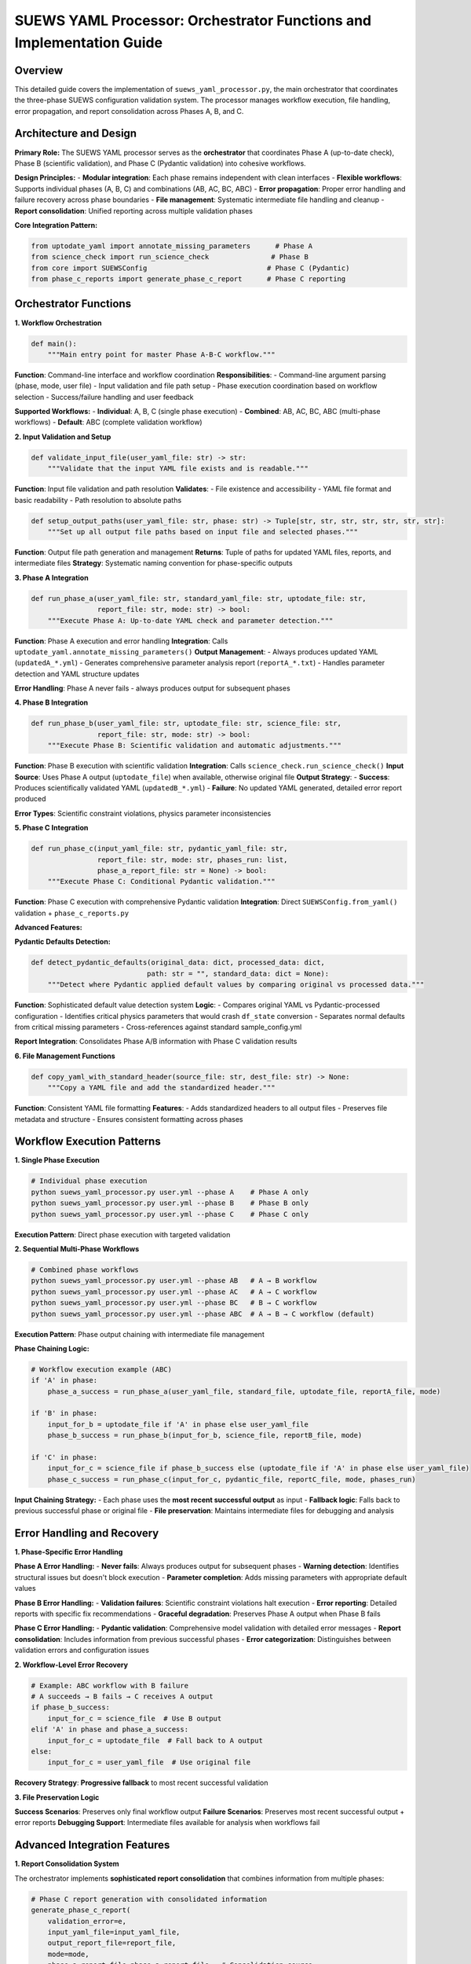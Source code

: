 .. _suews_yaml_processor_detailed:

SUEWS YAML Processor: Orchestrator Functions and Implementation Guide
=====================================================================

Overview
--------

This detailed guide covers the implementation of ``suews_yaml_processor.py``, the main orchestrator that coordinates the three-phase SUEWS configuration validation system. The processor manages workflow execution, file handling, error propagation, and report consolidation across Phases A, B, and C.

.. contents::
   :local:
   :depth: 2

Architecture and Design
-----------------------

**Primary Role:**
The SUEWS YAML processor serves as the **orchestrator** that coordinates Phase A (up-to-date check), Phase B (scientific validation), and Phase C (Pydantic validation) into cohesive workflows.

**Design Principles:**
- **Modular integration**: Each phase remains independent with clean interfaces
- **Flexible workflows**: Supports individual phases (A, B, C) and combinations (AB, AC, BC, ABC)
- **Error propagation**: Proper error handling and failure recovery across phase boundaries
- **File management**: Systematic intermediate file handling and cleanup
- **Report consolidation**: Unified reporting across multiple validation phases

**Core Integration Pattern:**

.. code-block:: python

   from uptodate_yaml import annotate_missing_parameters      # Phase A
   from science_check import run_science_check               # Phase B 
   from core import SUEWSConfig                             # Phase C (Pydantic)
   from phase_c_reports import generate_phase_c_report      # Phase C reporting

Orchestrator Functions
----------------------

**1. Workflow Orchestration**

.. code-block:: python

   def main():
       """Main entry point for master Phase A-B-C workflow."""

**Function**: Command-line interface and workflow coordination
**Responsibilities**:
- Command-line argument parsing (phase, mode, user file)
- Input validation and file path setup
- Phase execution coordination based on workflow selection
- Success/failure handling and user feedback

**Supported Workflows:**
- **Individual**: A, B, C (single phase execution)
- **Combined**: AB, AC, BC, ABC (multi-phase workflows)
- **Default**: ABC (complete validation workflow)

**2. Input Validation and Setup**

.. code-block:: python

   def validate_input_file(user_yaml_file: str) -> str:
       """Validate that the input YAML file exists and is readable."""

**Function**: Input file validation and path resolution
**Validates**:
- File existence and accessibility
- YAML file format and basic readability
- Path resolution to absolute paths

.. code-block:: python

   def setup_output_paths(user_yaml_file: str, phase: str) -> Tuple[str, str, str, str, str, str, str]:
       """Set up all output file paths based on input file and selected phases."""

**Function**: Output file path generation and management
**Returns**: Tuple of paths for updated YAML files, reports, and intermediate files
**Strategy**: Systematic naming convention for phase-specific outputs

**3. Phase A Integration**

.. code-block:: python

   def run_phase_a(user_yaml_file: str, standard_yaml_file: str, uptodate_file: str, 
                   report_file: str, mode: str) -> bool:
       """Execute Phase A: Up-to-date YAML check and parameter detection."""

**Function**: Phase A execution and error handling
**Integration**: Calls ``uptodate_yaml.annotate_missing_parameters()``
**Output Management**:
- Always produces updated YAML (``updatedA_*.yml``)
- Generates comprehensive parameter analysis report (``reportA_*.txt``)
- Handles parameter detection and YAML structure updates

**Error Handling**: Phase A never fails - always produces output for subsequent phases

**4. Phase B Integration**

.. code-block:: python

   def run_phase_b(user_yaml_file: str, uptodate_file: str, science_file: str, 
                   report_file: str, mode: str) -> bool:
       """Execute Phase B: Scientific validation and automatic adjustments."""

**Function**: Phase B execution with scientific validation
**Integration**: Calls ``science_check.run_science_check()``
**Input Source**: Uses Phase A output (``uptodate_file``) when available, otherwise original file
**Output Strategy**:
- **Success**: Produces scientifically validated YAML (``updatedB_*.yml``)
- **Failure**: No updated YAML generated, detailed error report produced

**Error Types**: Scientific constraint violations, physics parameter inconsistencies

**5. Phase C Integration**

.. code-block:: python

   def run_phase_c(input_yaml_file: str, pydantic_yaml_file: str, 
                   report_file: str, mode: str, phases_run: list, 
                   phase_a_report_file: str = None) -> bool:
       """Execute Phase C: Conditional Pydantic validation."""

**Function**: Phase C execution with comprehensive Pydantic validation
**Integration**: Direct ``SUEWSConfig.from_yaml()`` validation + ``phase_c_reports.py``

**Advanced Features:**

**Pydantic Defaults Detection:**

.. code-block:: python

   def detect_pydantic_defaults(original_data: dict, processed_data: dict, 
                               path: str = "", standard_data: dict = None):
       """Detect where Pydantic applied default values by comparing original vs processed data."""

**Function**: Sophisticated default value detection system
**Logic**:
- Compares original YAML vs Pydantic-processed configuration
- Identifies critical physics parameters that would crash ``df_state`` conversion
- Separates normal defaults from critical missing parameters
- Cross-references against standard sample_config.yml

**Report Integration**: Consolidates Phase A/B information with Phase C validation results

**6. File Management Functions**

.. code-block:: python

   def copy_yaml_with_standard_header(source_file: str, dest_file: str) -> None:
       """Copy a YAML file and add the standardized header."""

**Function**: Consistent YAML file formatting
**Features**:
- Adds standardized headers to all output files
- Preserves file metadata and structure
- Ensures consistent formatting across phases

Workflow Execution Patterns
----------------------------

**1. Single Phase Execution**

.. code-block:: bash

   # Individual phase execution
   python suews_yaml_processor.py user.yml --phase A    # Phase A only
   python suews_yaml_processor.py user.yml --phase B    # Phase B only  
   python suews_yaml_processor.py user.yml --phase C    # Phase C only

**Execution Pattern**: Direct phase execution with targeted validation

**2. Sequential Multi-Phase Workflows**

.. code-block:: bash

   # Combined phase workflows
   python suews_yaml_processor.py user.yml --phase AB   # A → B workflow
   python suews_yaml_processor.py user.yml --phase AC   # A → C workflow
   python suews_yaml_processor.py user.yml --phase BC   # B → C workflow
   python suews_yaml_processor.py user.yml --phase ABC  # A → B → C workflow (default)

**Execution Pattern**: Phase output chaining with intermediate file management

**Phase Chaining Logic:**

.. code-block:: python

   # Workflow execution example (ABC)
   if 'A' in phase:
       phase_a_success = run_phase_a(user_yaml_file, standard_file, uptodate_file, reportA_file, mode)
       
   if 'B' in phase:
       input_for_b = uptodate_file if 'A' in phase else user_yaml_file
       phase_b_success = run_phase_b(input_for_b, science_file, reportB_file, mode)
       
   if 'C' in phase:
       input_for_c = science_file if phase_b_success else (uptodate_file if 'A' in phase else user_yaml_file)
       phase_c_success = run_phase_c(input_for_c, pydantic_file, reportC_file, mode, phases_run)

**Input Chaining Strategy:**
- Each phase uses the **most recent successful output** as input
- **Fallback logic**: Falls back to previous successful phase or original file
- **File preservation**: Maintains intermediate files for debugging and analysis

Error Handling and Recovery
---------------------------

**1. Phase-Specific Error Handling**

**Phase A Error Handling:**
- **Never fails**: Always produces output for subsequent phases
- **Warning detection**: Identifies structural issues but doesn't block execution
- **Parameter completion**: Adds missing parameters with appropriate default values

**Phase B Error Handling:**
- **Validation failures**: Scientific constraint violations halt execution
- **Error reporting**: Detailed reports with specific fix recommendations
- **Graceful degradation**: Preserves Phase A output when Phase B fails

**Phase C Error Handling:**
- **Pydantic validation**: Comprehensive model validation with detailed error messages
- **Report consolidation**: Includes information from previous successful phases
- **Error categorization**: Distinguishes between validation errors and configuration issues

**2. Workflow-Level Error Recovery**

.. code-block:: python

   # Example: ABC workflow with B failure
   # A succeeds → B fails → C receives A output
   if phase_b_success:
       input_for_c = science_file  # Use B output
   elif 'A' in phase and phase_a_success:
       input_for_c = uptodate_file  # Fall back to A output
   else:
       input_for_c = user_yaml_file  # Use original file

**Recovery Strategy**: **Progressive fallback** to most recent successful validation

**3. File Preservation Logic**

**Success Scenarios**: Preserves only final workflow output
**Failure Scenarios**: Preserves most recent successful output + error reports
**Debugging Support**: Intermediate files available for analysis when workflows fail

Advanced Integration Features
-----------------------------

**1. Report Consolidation System**

The orchestrator implements **sophisticated report consolidation** that combines information from multiple phases:

.. code-block:: python

   # Phase C report generation with consolidated information
   generate_phase_c_report(
       validation_error=e,
       input_yaml_file=input_yaml_file,
       output_report_file=report_file,
       mode=mode,
       phase_a_report_file=phase_a_report_file,  # Consolidation source
       phases_run=phases_run
   )

**Features**:
- **Cross-phase information**: Phase C reports include Phase A parameter updates and Phase B scientific adjustments
- **Unified presentation**: Single report format covering all executed phases
- **Action prioritization**: Clear distinction between critical issues and informational updates

**2. Mode-Dependent Execution**

.. code-block:: bash

   python suews_yaml_processor.py user.yml --mode public    # Standard mode (default)
   python suews_yaml_processor.py user.yml --mode dev       # Developer mode

**Mode Differences:**
- **Public Mode**: User-friendly messaging, standard validation reporting
- **Developer Mode**: Extended error details, debugging information, additional diagnostics

**Implementation**: Mode parameter propagated to all phases for consistent behavior

**3. Standard Configuration Integration**

The orchestrator automatically integrates with the standard sample configuration:

.. code-block:: python

   # Automatic standard file detection
   standard_yaml_file = os.path.join(os.path.dirname(__file__), "..", "sample_data", "sample_config.yml")

**Integration Points**:
- **Phase A**: Parameter completeness checking against standard configuration
- **Phase C**: Default value detection using standard configuration as reference
- **Validation coverage**: Ensures all standard parameters are properly validated

Command-Line Interface
----------------------

**Usage Pattern:**

.. code-block:: bash

   python suews_yaml_processor.py <user_yaml_file> [--phase PHASE] [--mode MODE]

**Arguments:**

**Positional Arguments:**
- ``user_yaml_file``: Input YAML configuration file path

**Optional Arguments:**
- ``--phase``: Validation workflow selection
  - **Individual phases**: ``A``, ``B``, ``C``
  - **Combined workflows**: ``AB``, ``AC``, ``BC``, ``ABC`` (default)
- ``--mode``: Processing mode selection
  - ``public``: Standard user-friendly mode (default)
  - ``dev``: Developer mode with extended diagnostics

**Examples:**

.. code-block:: bash

   # Complete validation workflow (default)
   python suews_yaml_processor.py my_config.yml
   
   # Parameter checking only
   python suews_yaml_processor.py my_config.yml --phase A
   
   # Skip scientific validation
   python suews_yaml_processor.py my_config.yml --phase AC
   
   # Developer mode with extended diagnostics
   python suews_yaml_processor.py my_config.yml --mode dev

Output File Organization
------------------------

**File Naming Convention:**

The orchestrator implements **systematic file naming** based on workflow and phase execution:

**Individual Phase Outputs:**
- ``updatedA_<filename>.yml`` - Phase A parameter updates
- ``updatedB_<filename>.yml`` - Phase B scientific validation (success only)
- ``updatedC_<filename>.yml`` - Phase C Pydantic validation (success only)

**Combined Workflow Outputs:**
- ``updatedAB_<filename>.yml`` - A→B workflow result
- ``updatedAC_<filename>.yml`` - A→C workflow result  
- ``updatedBC_<filename>.yml`` - B→C workflow result
- ``updatedABC_<filename>.yml`` - Complete A→B→C workflow result

**Report Files:**
- ``reportA_<filename>.txt`` - Phase A parameter analysis
- ``reportB_<filename>.txt`` - Phase B scientific validation
- ``reportC_<filename>.txt`` - Phase C Pydantic validation
- ``reportAB_<filename>.txt`` - A→B workflow report
- ``reportAC_<filename>.txt`` - A→C workflow report
- ``reportBC_<filename>.txt`` - B→C workflow report
- ``reportABC_<filename>.txt`` - Complete workflow report

**File Preservation Strategy:**
- **Workflow success**: Only final output preserved (e.g., ``updatedABC_*.yml``)
- **Partial failure**: Most recent successful output preserved with corresponding report
- **Complete failure**: Original file remains unchanged, error reports generated

Integration with SUEWS Ecosystem
---------------------------------

**1. Core SUEWS Integration**

The processor integrates seamlessly with the SUEWS configuration system:

.. code-block:: python

   # Direct integration with SUEWS configuration loading
   config = SUEWSConfig.from_yaml(validated_file)  # Uses Phase C validated output
   
   # Guaranteed compatibility with SUEWS simulation workflow
   df_output, df_state = run_supy(config)  # No additional validation required

**2. Development Workflow Integration**

**Research/Development Cycle:**
1. **Draft configuration** with basic parameters
2. **Phase A**: Identify missing parameters and structural issues
3. **Phase B**: Apply scientific validation and corrections
4. **Phase C**: Ensure model compatibility and conditional requirements
5. **Production use**: Validated configuration guaranteed to work with SUEWS

**3. Batch Processing Support**

The orchestrator design supports **automated batch processing** workflows:

.. code-block:: bash

   # Example batch processing script
   for config_file in configs/*.yml; do
       python suews_yaml_processor.py "$config_file" --phase ABC --mode public
       if [ $? -eq 0 ]; then
           echo "✓ $config_file validated successfully"
       else
           echo "✗ $config_file validation failed - see report"
       fi
   done

Performance and Scalability
----------------------------

**Execution Performance:**
- **Phase A**: Fast parameter detection and structure validation
- **Phase B**: Moderate - scientific constraint checking across all sites  
- **Phase C**: Comprehensive - full Pydantic model validation with conditional rules

**Memory Management:**
- **Streaming approach**: Processes files without loading entire datasets into memory
- **Intermediate cleanup**: Automatic cleanup of temporary files and validation artifacts
- **Scalable validation**: Handles multi-site configurations efficiently

**File Size Considerations:**
- **Large configurations**: Optimized for multi-site SUEWS configurations
- **Memory efficiency**: Minimal memory footprint during processing
- **Disk usage**: Systematic intermediate file management

Best Practices and Troubleshooting
-----------------------------------

**For Users:**

1. **Start with complete workflow** (``--phase ABC``) for comprehensive validation
2. **Use individual phases for debugging** specific validation issues  
3. **Check reports carefully** for actionable recommendations
4. **Preserve intermediate files** during development for analysis

**For Developers:**

1. **Maintain phase independence** - each phase should work standalone
2. **Handle error propagation carefully** - preserve information across phase boundaries
3. **Update report consolidation** when adding new validation features
4. **Test workflow combinations** - ensure all phase combinations work correctly

**Common Integration Issues:**

**Issue 1: Phase input/output mismatch**
- **Cause**: Phase expects different file format than provided
- **Fix**: Check file chaining logic in workflow execution

**Issue 2: Report consolidation failures**  
- **Cause**: Missing or malformed intermediate reports
- **Fix**: Verify report file generation in individual phases

**Issue 3: File permission errors**
- **Cause**: Insufficient permissions for output directory  
- **Fix**: Ensure write permissions for output location

Technical Implementation Details
--------------------------------

**Import Strategy:**

.. code-block:: python

   # Clean phase separation with error handling
   try:
       from uptodate_yaml import annotate_missing_parameters
       from science_check import run_science_check  
   except ImportError as e:
       print(f"Error importing required modules: {e}")
       sys.exit(1)

**Error Handling Pattern:**

.. code-block:: python

   # Consistent error handling across all phases
   try:
       phase_result = run_phase_x(...)
       if phase_result:
           print(f"✓ Phase X completed successfully")
       else:
           print(f"✗ Phase X failed - see report for details")
   except Exception as e:
       print(f"✗ Phase X error: {e}")
       return False

**File Management Pattern:**

.. code-block:: python

   # Systematic file path management
   def setup_output_paths(user_yaml_file: str, phase: str):
       base_path = Path(user_yaml_file)
       stem = base_path.stem
       directory = base_path.parent
       
       # Generate phase-specific paths systematically
       paths = {
           'updatedA': directory / f"updatedA_{stem}.yml",
           'reportA': directory / f"reportA_{stem}.txt",
           # ... additional phase paths
       }
       return paths

Related Documentation
---------------------

**Phase-Specific Documentation:**
- `phase_a_detailed.rst <phase_a_detailed.rst>`_ - Comprehensive Phase A parameter detection and structure validation
- `phase_b_detailed.rst <phase_b_detailed.rst>`_ - Complete Phase B scientific validation and automatic corrections  
- `phase_c_detailed.rst <phase_c_detailed.rst>`_ - Detailed Phase C Pydantic validation and conditional rules

**Core Integration Documentation:**
- `SUEWS_yaml_processor.rst <SUEWS_yaml_processor.rst>`_ - User guide for the three-phase validation system

**SUEWS Configuration Documentation:**
- `YAML Configuration Documentation <../../../inputs/yaml/index.html>`_ - Complete parameter specifications and validation details

**Implementation Files:**
- ``suews_yaml_processor.py`` - Main orchestrator implementation (**this file's focus**)
- ``uptodate_yaml.py`` - Phase A implementation  
- ``science_check.py`` - Phase B implementation
- ``core.py`` - Phase C Pydantic validation implementation
- ``phase_c_reports.py`` - Phase C specialized report generation